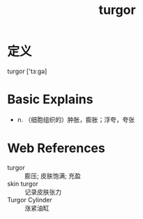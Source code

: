 #+title: turgor
#+roam_tags:英语单词

* 定义
  
turgor ['tɜːɡə]

* Basic Explains
- n. （细胞组织的）肿胀，膨胀；浮夸，夸张

* Web References
- turgor :: 膨压; 皮肤饱满; 充盈
- skin turgor :: 记录皮肤张力
- Turgor Cylinder :: 涨紧油缸
